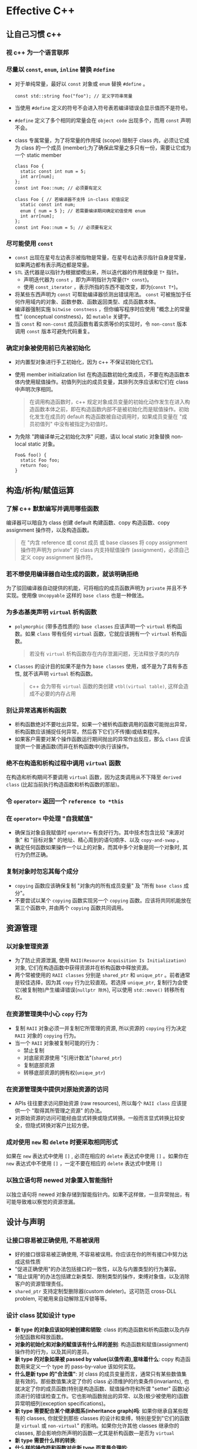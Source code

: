 * Effective C++
** 让自己习惯 c++
*** 视 c++ 为一个语言联邦
*** 尽量以 =const=, =enum=, =inline= 替换 =#define= 
- 对于单纯常量，最好以 =const= 对象或 =enum= 替换 =#define= 。

  #+BEGIN_SRC C++
    const std::string foo("foo"); // 定义字符串常量
  #+END_SRC

- 当使用 =#define= 定义的符号不会进入符号表若编译错误会显示值而不是符号。
- =#define= 定义了多个相同的常量会在 =object code= 出现多个，而用 =const= 声明不会。
- class 专属常量，为了将常量的作用域 (scope) 限制于 class 内，必须让它成为 class 的一个成员 (member);为了确保此常量之多只有一份，需要让它成为一个 static member
  
  #+BEGIN_SRC C++
    class Foo {
      static const int num = 5;
      int arr[num];
    };
    const int Foo::num; // 必须要有定义

    class Foo { // 若编译器不支持 in-class 初值设定
      static const int num;
      enum { num = 5 }; // 若需要编译期间确定初值使用 enum 
      int arr[num];
    };
    const int Foo::num = 5; // 必须要有定义
  #+END_SRC 

*** 尽可能使用 =const= 
- =const= 出现在星号左边表示被指物是常量，在星号右边表示指针自身是常量，如果两边都有表示两边都是常量。
- =STL= 迭代器是以指针为根据塑模出来，所以迭代器的作用就像是 =T*= 指针。
  - 声明迭代器为 =const= ，即为声明指针为常量(=T* const=)。
  - 使用 =const_iterator= ，表示所指的东西不能改变，即为(=const T*=)。
- 将某些东西声明为 =const= 可帮助编译器侦测出错误用法。 =const= 可被施加于任何作用域内的对象、函数参数、函数返回类型、成员函数本体。
- 编译器强制实施 =bitwise constness= ，但你编写程序时应使用 "概念上的常量性" (conceptual constness)，如 =mutable= 关键字。
- 当 =const= 和 =non-const= 成员函数有着实质等价的实现时，令 =non-const= 版本调用 =const= 版本可避免代码重复。

*** 确定对象被使用前已先被初始化
- 对内置型对象进行手工初始化，因为 c++ 不保证初始化它们。
- 使用 member initialization list 在构造函数初始化类成员，不要在构造函数本体内使用赋值操作。初值列列出的成员变量，其排列次序应该和它们在 class 中声明次序相同。

  #+BEGIN_QUOTE
  在调用构造函数时，c++ 规定对象成员变量的初始化动作发生在进入构造函数本体之前，即在构造函数内部不是被初始化而是赋值操作。初始化发生在成员的 default 构造函数被自动调用时，如果成员变量在 "成员初值列" 中没有被指定为初值时。
  #+END_QUOTE

- 为免除 "跨编译单元之初始化次序" 问题，请以 local static 对象替换 non-local static 对象。
  
  #+BEGIN_SRC C++
    Foo& foo() {
      static Foo foo;
      return foo;
    }
  #+END_SRC

** 构造/析构/赋值运算
*** 了解 c++ 默默编写并调用哪些函数
编译器可以暗自为 class 创建 default 构建函数、copy 构造函数、copy assignment 操作符，以及构造函数。

#+BEGIN_QUOTE
在 "内含 reference 或 const 成员 或 base classes 将 copy assignment 操作符声明为 private" 的 class 内支持赋值操作 (assignment)，必须自己定义 copy assignment 操作符。
#+END_QUOTE

*** 若不想使用编译器自动生成的函数，就该明确拒绝
为了驳回编译器自动提供的机能，可将相应的成员函数声明为 =private= 并且不予实现。使用像 =Uncopyable= 这样的 =base class= 也是一种做法。

*** 为多态基类声明 =virtual= 析构函数
- =polymorphic= (带多态性质的) =base classes= 应该声明一个 =virtual= 析构函数。如果 =class= 带有任何 =virtual= 函数，它就应该拥有一个 =virtual= 析构函数。
  #+BEGIN_QUOTE
  若没有 =virtual= 析构函数存在内存泄漏问题，无法释放子类的内存
  #+END_QUOTE
- =Classes= 的设计目的如果不是作为 =base classes= 使用，或不是为了具有多态性, 就不该声明 =virtual= 析构函数。
  #+BEGIN_QUOTE
  c++ 会为带有 =virtual= 函数的类创建 =vtbl(virtual table)=, 这样会造成不必要的内存占用
  #+END_QUOTE

*** 别让异常逃离析构函数
- 析构函数绝对不要吐出异常。如果一个被析构函数调用的函数可能抛出异常，析构函数应该捕捉任何异常，然后吞下它们(不传播)或结束程序。
- 如果客户需要对某个操作函数运行期间抛出的异常作出反应，那么 =class= 应该提供一个普通函数(而非在析构函数中)执行该操作。

*** 绝不在构造和析构过程中调用 =virtual= 函数
在构造和析构期间不要调用 =virtual= 函数，因为这类调用从不下降至 =derived class= (比起当前执行构造函数和析构函数的那层)。

*** 令 =operator== 返回一个 =reference to *this=
*** 在 =operator== 中处理 "自我赋值"
- 确保当对象自我赋值时 =operator== 有良好行为。其中技术包含比较 "来源对象" 和 "目标对象" 的地址、精心周到的语句顺序、以及 =copy-and-swap= 。
- 确定任何函数如果操作一个以上的对象，而其中多个对象是同一个对象时, 其行为仍然正确。

*** 复制对象时勿忘其每个成分
- =copying= 函数应该确保复制 "对象内的所有成员变量" 及 "所有 =base class= 成分"。
- 不要尝试以某个 =copying= 函数实现另一个 =copying= 函数。应该将共同机能放在第三个函数中, 并由两个 =copying= 函数共同调用。
** 资源管理
*** 以对象管理资源
- 为了防止资源泄漏, 使用 =RAII(Resource Acquisition Is Initialization)= 对象, 它们在构造函数中获得资源并在析构函数中释放资源。
- 两个常被使用的 =RAII classes= 分别是 =shared_ptr= 和 =unique_ptr= 。前者通常是较佳选择，因为其 =copy= 行为比较直观。若选择 =unique_ptr=, 复制行为会使它(被复制物)产生编译错误(=nullptr 除外=), 可以使用 =std::move()= 转移所有权。

*** 在资源管理类中小心 =copy= 行为
- 复制 =RAII= 对象必须一并复制它所管理的资源, 所以资源的 =copying= 行为决定 =RAII= 对象的 =copying= 行为。
- 当一个 =RAII= 对象被复制可能的行为：
  - 禁止复制
  - 对底层资源使用 "引用计数法"(=shared_ptr=)
  - 复制底部资源
  - 转移底部资源的拥有权(=unique_ptr=)

*** 在资源管理类中提供对原始资源的访问
- APIs 往往要求访问原始资源 (raw resources), 所以每个 =RAII class= 应该提供一个 "取得其所管理之资源" 的办法。
- 对原始资源的访问可能经由显式转换或隐式转换。一般而言显式转换比较安全，但隐式转换对客户比较方便。

*** 成对使用 =new= 和 =delete= 时要采取相同形式
如果在 =new= 表达式中使用 =[]= , 必须在相应的 =delete= 表达式中使用 =[]= 。如果你在 =new= 表达式中不使用 =[]= ，一定不要在相应的 =delete= 表达式中使用 =[]=

*** 以独立语句将 newed 对象置入智能指针
以独立语句将 newed 对象存储到智能指针内。如果不这样做，一旦异常抛出，有可能导致难以察觉的资源泄漏。

** 设计与声明
*** 让接口容易被正确使用, 不易被误用
- 好的接口很容易被正确使用, 不容易被误用。你应该在你的所有接口中努力达成这些性质
- "促进正确使用"的办法包括接口的一致性，以及与内置类型的行为兼容。
- "阻止误用"的办法包括建立新类型、限制类型的操作，束缚对象值，以及消除客户的资源管理责任。
- =shared_ptr= 支持定制型删除器(custom deleter)。这可防范 cross-DLL problem, 可被用来自动解除互斥锁等等。

*** 设计 class 犹如设计 type
- *新 type 的对象应该如何被创建和销毁*: class 的构造函数和析构函数以及内存分配函数和释放函数。
- *对象的初始化和对象的赋值该有什么样的差别*: 构造函数和赋值(assignment)操作符的行为，以及其间的差异。
- *新 type 的对象如果被 passed by value(以值传递),意味着什么*: copy 构造函数用来定义一个 type 的 pass-by-value 该如何实现。
- *什么是新 type 的"合法值"*: 对 class 的成员变量而言，通常只有某些数值集是有效的。那些数值集决定了你的 class 必须维护的约束条件(invariants), 也就决定了你的成员函数(特别是构造函数、赋值操作符和所谓 "setter" 函数)必须进行的错误检查工作。它也影响函数抛出的异常、以及(极少被使用的)函数异常明细列(exception specifications)。
- *新 type 需要配合某个继承图系(inheritance graph)吗*: 如果你继承自某些既有的 classes, 你就受到那些 classes 的设计和束缚，特别是受到"它们的函数是 =virtual= 或 =non-virtual=" 的影响。如果你允许其他 classes 继承你的 classes, 那会影响你所声明的函数---尤其是析构函数---是否为 =virtual=
- *新 type 需要什么样的转换*:
- *什么样的操作符和函数对此新 type 而言是合理的*:
- *什么样的标准函数应该驳回*: 那些正是你必须声明为 =private= 者
- *谁该取用新 type 的成员*
- *什么是新 type 的"未声明接口"(undeclared interface)*: 它对效率、异常安全性以及资源运用(例如多任务锁定的动态内存)提供何种保证? 你在这些方面提供的保证将为你的 class 实现代码加上相应的约束条件
- *新 type 有多么一般化*: 或许你其实并非定义一个新 type，而是定义一整个 types 家族。果真如此你就不该定义一个新 class 而是应该定义一个新的 class template。
- *真的需要一个新 type 吗: 如果只是定义新的 derived class 以便为既有的 class 添加机能, 那么说不定单纯定义一个或多个 =non-member= 函数或 =template= , 更能达到目标。

*** 宁以 pass-by-reference to const 替换 pass-by-value
- 尽量以 pass-by-reference-to-const 替换 pass-by-value。前者通常比较高效，并可避免切割问题。
- 以上规则并不使用于内置类型，以及 =STL= 的迭代器和函数对象。对它们而言, pass-by-value 往往比较适当。

*** 必须返回对象时, 别妄想返回其 reference
绝不要返回 pointer 或 reference 指向一个 local stack 对象，或返回 reference 指向一个 heap-allocated, 或返回 pointer 或 reference 指向一个 local static 对象而有可能同时需要多个这样的对象。

*** 将成员变量声明为 =private= 
- 切记将成员变量声明为 =private= 。这可赋予客户访问数据的一致性、可细微划分访问控制、允诺约束条件获得保证，并提供 class 作者以充分的实现弹性。
- =protected= 并不比 =public= 更具封装性。

*** 宁以 non-member、non-friend 替换 member 函数
宁可拿 non-member non-friend 函数替换 member 函数。这样做可以增加封装性、包裹弹性(packaging flexibility)和机能扩充性。

*** 若所有参数皆需类型转换，请为此采用 non-member 函数
如果你需要为某个函数的所有参数(包括被 this 指针所指的那个隐喻参数)进行类型转换，那么这个函数必须是个 non-member

*** TODO 考虑写出一个不抛异常的 swap 函数

** 实现
*** 尽可能延后变量定义式的出现时间
尽可能延后变量定义式的出现。这样做可增加程序的清晰度并改善程序效率。

*** 尽量少做转型动作
- 如果可以，尽量避免转型，特别是在注重效率的代码中避免 =dynamic_casts= 。如果有个设计需要转型动作，试着发展无需转型的替代设计。
- 如果转型是必须的，试着将它隐藏于某个函数背后。客户随时可以调用该函数，而不需将转型放在他们自己的代码内。
- 宁可使用 C++-style(新式)转型，不要使用旧式转型。前者很容易辨识出来，而且也比较有着分门别类的职掌。

*** 避免返回 handles 指向对象内部成分
避免返回 handles(包含 references、指针、迭代器)指向对象内部。遵守这个条款可增加封装性，帮助 =const= 成员函数的行为像个 =const= ，并将发生"虚吊号码牌(dangling handles)"的可能性降至最低。

*** 为"异常安全"而努力是值得的
- 异常安全函数(Exception-safe functions)即使发生异常也不会 *泄露资源* 或 *允许任何数据结构败坏* 。这样的函数区分为以下三种保证:
  - 基本承诺: 如果异常被抛出，程序内的任何事物仍然保持在有效状态下。没有任何对象或数据结构因此而败坏，所有对象都处于一种内部前后一致的状态(例如所有的 class 的约束条件都继续获得满足)。然而程序的现实状态(exact state)恐怕不可预料。
  - 强烈保证: 如果异常被抛出，程序状态不改变。调用这样的函数需有这样的认知: 如果函数成功，就是完全成功，如果函数失败，程序会回复到"调用函数之前"的状态。
  - 不抛掷(nothrow)保证: 承诺绝不抛出异常，因为它们总是能够完成它们原先承诺的功能。作用于内置类型身上的所有操作都提供 nothrow 保证。
- "强烈保证"往往能够以 copy-and-swap 实现出来，但"强烈保证"并非对所有函数都可实现或具备现实意义
- 函数提供的"异常安全保证"通常最高只等于其所调用之各个函数的"异常安全保证"中的最弱者。

*** 透彻了解 inlining 的里里外外
- inline 函数的声明方式:
  - 隐式声明: 将函数定义于 class 定义式内
  - 显式声明: 加关键字 =inline=
- 将大多数 inlining 限制在小型、被频繁调用的函数身上。这可使日后的调试过程和二进制升级更容易。也可使潜在的代码膨胀问题最小化，使程序的速度提升机会最大化。
- 不要只因为 function templates 出现在头文件，就将它们声明为 =inline=

*** 将文件间的编译依存关系降至最低
- 支持"编译依存性最小化"的一般构想是: 相依于声明式，不要相依于定义式。基于此构想的两个手段是 Handle classes 和 Interface classes。
- 程序库头文件应该以"完全且仅有声明式"(full and declaration-only forms)的形式存在。这种做法不论是否涉及 templates 都适用。

** 继承与面对对象设计
*** 确定你的 =public= 继承塑模出 is-a 关系
"public 继承"意味着 is-a。适用于 base classes 身上的每一件事情一定也适用于 derived classes 身上，因为每一个 derived class 对象也都是一个 base class 对象。

*** 避免遮掩继承而来的名称
- derived classes 内的名称会遮掩 base classes 内的名称。在 public 继承下从来没有人希望如此。
- 为了让被遮掩的名称再见天日，可使用 using 声明式或转交函数 (forwarding functions)

*** 区分接口继承和实现继承
- 接口继承和实现继承不同。在 public 继承下，derived classes 总是继承 base class 的接口。
- pure virtual 函数只具体指定接口继承(也可以定义缺省继承)。
- 简朴的(非纯) impure virtual 函数具体指定接口继承及缺省实现继承。
- non-virtual 函数具体指定接口继承以及强制型实现继承。
*** 考虑 virtual 函数以外的其他选择
- virtual 函数的替代方案:
  - 使用 non-virtual interface(NVI) 手法, 那是 Template Method 设计模式的一种特殊形式。他以 public non-virtual 成员函数包裹较低访问性(private 或 protected) 的 virtual 函数。
  - 将 virtual 函数替换为 "函数指针成员变量", 这是 Strategy 设计模式的一种分解表现形式。
  - 以 =tr1::function= 成员变量替换 virtual 函数，因而允许使用任何可调用物(callable entity)搭配一个兼容于需求的签名式。这也是 Strategy 设计模式的某种形式。
  - 将继承体系内的 virtual 函数替换为另一个继承体系内的 virtual 函数。这是 Strategy 设计模式的传统实现手法。
- 将机能从成员函数移到 class 外部函数，带来的一个缺点是，非成员函数无法访问 class 的 non-public 成员。
- =tr1::function= 对象的行为就像一般函数指针。这样的对象可接纳"与给定之目标签名式(target signature)兼容"的所有可调用物(callable entities)

*** 绝不重新定义继承而来的 non-virtual 函数
*** 绝不重新定义继承而来的缺省参数值
绝对不要重新定义一个继承而来的缺省参数值，因为缺省参数值都是静态绑定，而 virtual 函数---你唯一应该覆写的东西是动态绑定的。
*** 通过复合(composition)塑模出 has-a 或"根据某物实现出"
*** 明智而审慎地使用 =private= 继承
- private 继承意味 is-implemented-in-terms of(根据某物实现出)。它通常比复合(composition)的级别低。但是当 derived class 需要访问 protected base class 的成员，或需要重新定义继承而来的 virtual 函数时，这么设计是合理的。
- 和复合(composition) 不同， private 继承可以造成 empty base 最优化。这对致力于"对象尺寸最小化"的程序库开发者而言，可能很重要。
*** 明智而审慎地使用多重继承
- 多重继承比单一继承复杂。它可能导致新的歧义性，以及对 virtual 继承的需要。
- virtual 继承会增加大小、速度、初始化(及赋值)复杂度等成本。如果 virtual base classes 不带任何数据，将是最具实用价值的情况。
- 多重继承的确有正当用途。其中一个情节涉及"public 继承某个 Interface class" 和 "private 继承某个协助实现的 class" 的两相组合。

** 模板与泛型编程
*** 了解隐式接口和编译期多态
- classes 和 templates 都支持接口(interfaces) 和 多态(polymorphism)
- 对 classes 而言接口是显式的(explicit), 以函数签名为中心。多态则是通过 virtual 函数发生于运行期。
- 对 template 参数而言，接口是隐式的(implicit), 奠基于有效表达式。多态则是通过 template 具现化和函数重载解析(function overloading resolution)发生于编译期

*** 了解 =typename= 的双重意义
- 声明 template 参数时，前缀关键字 =class= 和 =typename= 可互换。
- 请使用 =typename= 标识嵌套从属类型名称;但不得在 base class lists(基类列)或 member initialization list(成员初值列)内以它作为 base class 修饰符。

*** 学习处理模板化基类内的名称
可在 derived class templates 内通过 "this->" 指涉 base class template 内的成员名称，或藉由一个明白写出的 "base class 资格修饰符" 完成

*** 将与参数无关的代码抽离
- Templates 生成多个 classes 和多个函数，所以任何 template 代码都不该与某个造成膨胀的 template 参数产生相依关系。
- 因非类型模板参数(non-type template parameters)而造成的代码膨胀，往往可消除，做法是以函数参数或 class 成员变量替换 template 参数。
- 因类型参数(type parameters)而造成的代码膨胀，往往可降低，做法是让带有完全相同二进制表述(binary representations)的具现类型(instantiation types)共享实现码。

*** 运用成员函数模板接受所有兼容类型
- 请使用 member function templates(成员函数模板)生成"可接受所有兼容类型"的函数。
- 如果你声明 member templates 用于"泛化 copy 构造"或"泛化 assignment 操作"，你还需要声明正常的 copy 构造函数和 copy assignment 操作符。

*** 需要类型转换时请为模板定义非成员函数
当编写一个 class template，并需要提供 "与 template 相关的" 且支持 "所有参数之隐式类型转换" 的函数时，请将那些函数定义为 "class template 内部的 =friend= 函数"

*** 请使用 traits classes 表现类型信息
- traits classes 使得"类型相关信息"在编译期可用。它们以 templates 和 "templates 特化"完成实现。
- 整合重载技术(overloading)后，traits classes 有可能在编译期间对类型执行 =if..else= 测试。

*** 认识 template 元编程
- Template meta programming(TMP, 模板元编程)可将工作由运行期移往编译器，因而得以实现早期错误侦测和更高的执行效率。
- TMP 可被用来生成 "基于政策选择组合" (based on combinations of policy choices)的客户定制代码，也可用来避免生成特殊类型并不适合的代码。

** 定制 new 和 delete
*** 了解 new-handler 的行为
- =set_new_handler= 允许客户指定一个函数，在内存分配无法获得满足时被调用。
- Nothrow new 是一个颇为局限的工具，因为它只使用于内存分配; 后继的构造函数调用还是可能抛出异常。

*** 了解 new 和 delete 的合理替换时机
有许多理由需要写个自定的 =new= 和 =delete=, 包括改善效能、对 heap 运用错误进行调试、收集 heap 使用信息

*** 编写 new 和 delete 时需固守常规
- =oprator new= 应该内含一个无穷循环，并在其中尝试分配内存，如果它无法满足内存需求，就该调用 =new-handler= 。它也应该有能力处理 0 bytes 申请。Class 专属版本则还应该处理"比正确大小更大的(错误)申请"。
- =oprator delete= 应该在收到 null 指针时不做任何事。Class 专属版本则还应该处理"比正确大小更大的(错误)申请"。

*** 写了 placement new 也要写 placement delete
- 当你写一个 placement operator new, 请确定也写出了对应的 placement operator delete。如果没有这样做，你的程序可能会发生隐微而时断时续的内存泄漏
- 当你声明 placement new 和 placement delete, 请确定不要无意识(非故意)地遮掩了它们的正常版本。

** 杂项讨论
*** 不要轻忽编译器的警告
- 严肃对待编译器发出的警告信息。努力在你的编译器的最高(最严苛)警告级别下争取"无任何警告"的荣誉。
- 不要过度依赖编译器的报警能力，因为不同的编译器对待事情的态度并不相同。一旦移植到另一个编译器上，你原本依赖的警告信息有可能消失。

*** 让自己熟悉包括 TR1 在内的标准程序库
*** 让自己熟悉 Boost
* std c++
[[file:~/resources/basic/books/lang/c_c++/C++std.pdf][c++ std]]

#+caption: STL 容器能力一览表
|                    | Array        | Vector          | Deque           | List               | Forward List       | Associative     | Unordered      |
|                    |              |                 |                 |                    |                    | Container       | Container      |
|--------------------+--------------+-----------------+-----------------+--------------------+--------------------+-----------------+----------------|
| 始自               | TR1          | C++98           | C++98           | C++98              | C++11              | C++98           | TR1            |
|--------------------+--------------+-----------------+-----------------+--------------------+--------------------+-----------------+----------------|
| 典型内部结构       | Static array | Dynamic array   | Array of arrays | Doubly linked list | Singly linked list | Binary tree     | Hash table     |
|--------------------+--------------+-----------------+-----------------+--------------------+--------------------+-----------------+----------------|
| 元素形式           | Value        | Value           | Value           | Value              | Value              | Set: value      | Set: value     |
|                    |              |                 |                 |                    |                    | Map: key/value  | Map: key/value |
|--------------------+--------------+-----------------+-----------------+--------------------+--------------------+-----------------+----------------|
| 元素可重复         | Y            | Y               | Y               | Y                  | Y                  | Multiset or     | Multiset or    |
|                    |              |                 |                 |                    |                    | multimap Y      | multimap Y     |
|--------------------+--------------+-----------------+-----------------+--------------------+--------------------+-----------------+----------------|
| 迭代器类型         | 随机访问     | 随机访问        | 随机访问        | 双向               | 单向(向前)         | 双向,           | 单向,          |
|                    |              |                 |                 |                    |                    | key 为常量      | key 为单量     |
|--------------------+--------------+-----------------+-----------------+--------------------+--------------------+-----------------+----------------|
| 扩/缩              | 不可         | 一端可          | 两端可          | 各处皆可           | 各处皆可           | 各处皆可        | 各处皆可       |
|--------------------+--------------+-----------------+-----------------+--------------------+--------------------+-----------------+----------------|
| 随机访问           | Y            | Y               | Y               | N                  | N                  | N               | Almost         |
|--------------------+--------------+-----------------+-----------------+--------------------+--------------------+-----------------+----------------|
| 元素查找           | 慢           | 慢              | 慢              | 很慢               | 很慢               | 快              | 很快           |
|--------------------+--------------+-----------------+-----------------+--------------------+--------------------+-----------------+----------------|
| 安插/移除致        | ---          | 重新分配时      | 总如此          | 绝不会             | 绝不会             | 绝不会          | Rehashing      |
| iterator 失效      |              |                 |                 |                    |                    |                 | 时会           |
|--------------------+--------------+-----------------+-----------------+--------------------+--------------------+-----------------+----------------|
| 安插/移除致        |              |                 |                 |                    |                    |                 |                |
| pointer、reference | ---          | 重新分配时      | 总如此          | 绝不会             | 绝不会             | 绝不会          | 绝不会         |
| 失效               |              |                 |                 |                    |                    |                 |                |
|--------------------+--------------+-----------------+-----------------+--------------------+--------------------+-----------------+----------------|
| 允许保留内存       | ---          | Y               | N               | ---                | ---                | ---             | Y(bucket)      |
|--------------------+--------------+-----------------+-----------------+--------------------+--------------------+-----------------+----------------|
| 释放被移除元素     | ---          | shrink_to_fit() | 有时候          | 总如此             | 总如此             | 总如此          | 有时候         |
| 之内存             |              | 才可以          |                 |                    |                    |                 |                |
|--------------------+--------------+-----------------+-----------------+--------------------+--------------------+-----------------+----------------|
| 事务安全(要么      | 否           | 尾端 push/pop   | 头尾两端        | 所有安插和移除     | 所有安插和移除     | 单元素安插及    | 单元素安插及   |
| 成功要么无效)      |              |                 | push/pop        |                    |                    | 所有移除动作    | 所有移除动作   |
|                    |              |                 |                 |                    |                    | (但是 comparing | (但是 hashing  |
|                    |              |                 |                 |                    |                    | 不能抛出异常)   | 和 comparing   |
|                    |              |                 |                 |                    |                    |                 | 不能抛出异常)  |


** std::move
#+DOWNLOADED: screenshot @ 2020-05-10 14:47:46
[[file:image/std_c++/-2020-05-10-14-47-46screenshot.png]]


* skill
** clip to range
#+BEGIN_SRC C++
  template <class T, class V>
  static void ClipToRange(T* ptr, V minvalue, V maxvalue) {
    if (static_cast<V>(*ptr) > maxvalue) *ptr = maxvalue;
    if (static_cast<V>(*ptr) < minvalue) *ptr = minvalue;
  }
#+END_SRC
